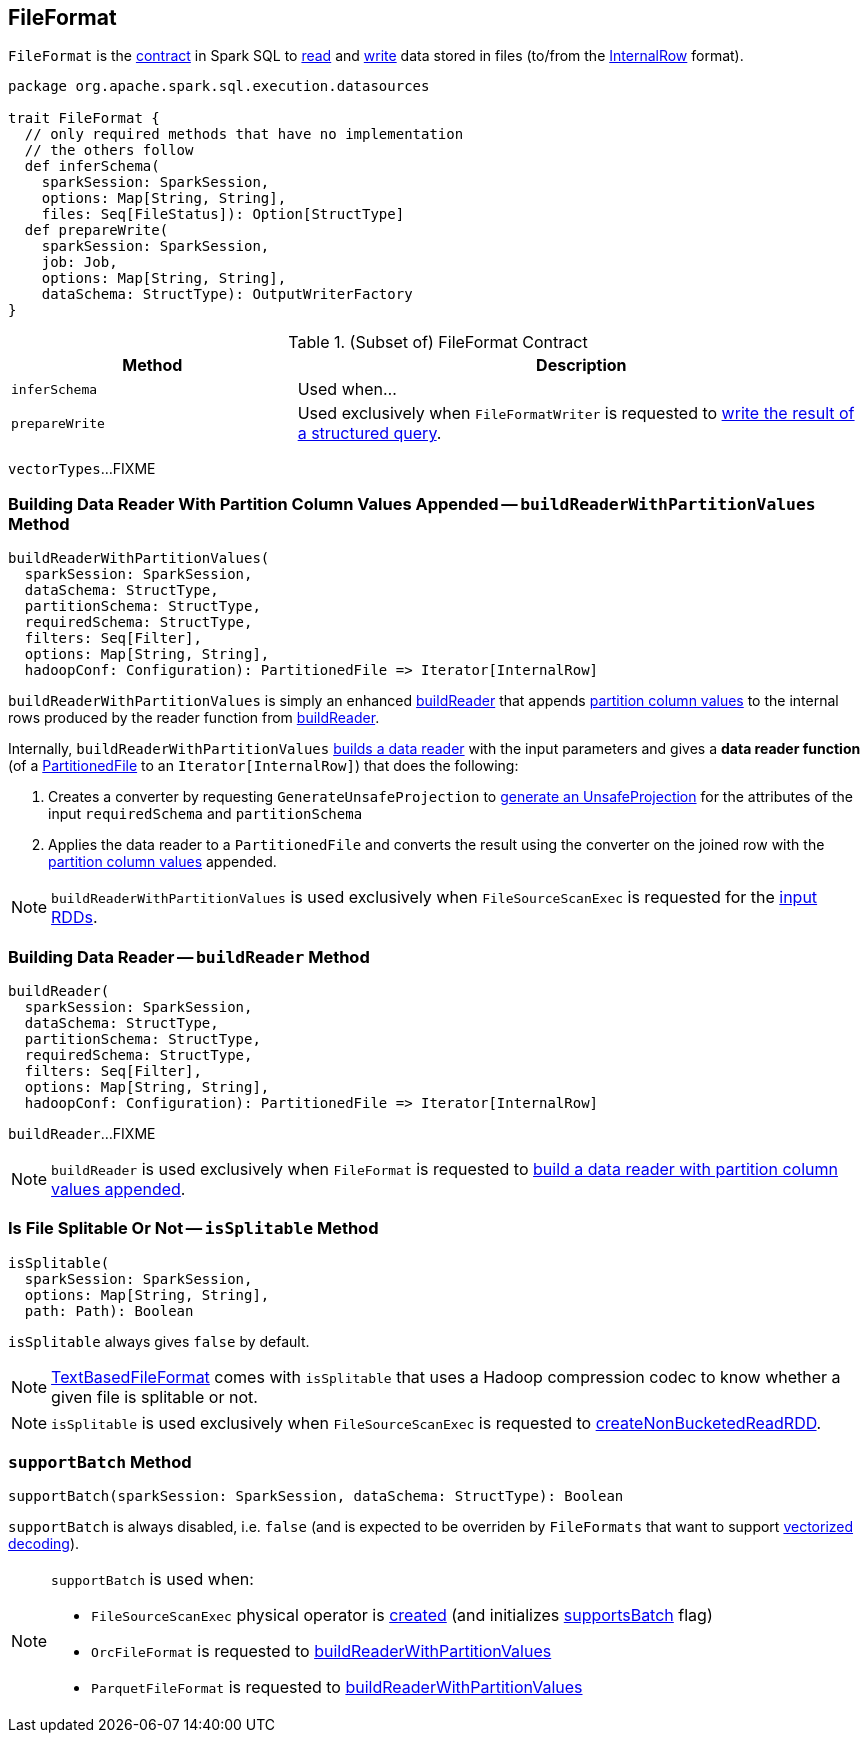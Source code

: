 == [[FileFormat]] FileFormat

`FileFormat` is the <<contract, contract>> in Spark SQL to <<buildReader, read>> and <<prepareWrite, write>> data stored in files (to/from the link:spark-sql-InternalRow.adoc[InternalRow] format).

[[contract]]
[source, scala]
----
package org.apache.spark.sql.execution.datasources

trait FileFormat {
  // only required methods that have no implementation
  // the others follow
  def inferSchema(
    sparkSession: SparkSession,
    options: Map[String, String],
    files: Seq[FileStatus]): Option[StructType]
  def prepareWrite(
    sparkSession: SparkSession,
    job: Job,
    options: Map[String, String],
    dataSchema: StructType): OutputWriterFactory
}
----

.(Subset of) FileFormat Contract
[cols="1,2",options="header",width="100%"]
|===
| Method
| Description

| [[inferSchema]] `inferSchema`
| Used when...

| [[prepareWrite]] `prepareWrite`
| Used exclusively when `FileFormatWriter` is requested to link:spark-sql-FileFormatWriter.adoc#write[write the result of a structured query].
|===

[[vectorTypes]]
`vectorTypes`...FIXME

=== [[buildReaderWithPartitionValues]] Building Data Reader With Partition Column Values Appended -- `buildReaderWithPartitionValues` Method

[source, scala]
----
buildReaderWithPartitionValues(
  sparkSession: SparkSession,
  dataSchema: StructType,
  partitionSchema: StructType,
  requiredSchema: StructType,
  filters: Seq[Filter],
  options: Map[String, String],
  hadoopConf: Configuration): PartitionedFile => Iterator[InternalRow]
----

`buildReaderWithPartitionValues` is simply an enhanced <<buildReader, buildReader>> that appends link:spark-sql-PartitionedFile.adoc#partitionValues[partition column values] to the internal rows produced by the reader function from <<buildReader, buildReader>>.

Internally, `buildReaderWithPartitionValues` <<buildReader, builds a data reader>> with the input parameters and gives a *data reader function* (of a link:spark-sql-PartitionedFile.adoc[PartitionedFile] to an `Iterator[InternalRow]`) that does the following:

. Creates a converter by requesting `GenerateUnsafeProjection` to link:spark-sql-GenerateUnsafeProjection.adoc#generate[generate an UnsafeProjection] for the attributes of the input `requiredSchema` and `partitionSchema`

. Applies the data reader to a `PartitionedFile` and converts the result using the converter on the joined row with the link:spark-sql-PartitionedFile.adoc#partitionValues[partition column values] appended.

NOTE: `buildReaderWithPartitionValues` is used exclusively when `FileSourceScanExec` is requested for the link:spark-sql-SparkPlan-FileSourceScanExec.adoc#inputRDDs[input RDDs].

=== [[buildReader]] Building Data Reader -- `buildReader` Method

[source, scala]
----
buildReader(
  sparkSession: SparkSession,
  dataSchema: StructType,
  partitionSchema: StructType,
  requiredSchema: StructType,
  filters: Seq[Filter],
  options: Map[String, String],
  hadoopConf: Configuration): PartitionedFile => Iterator[InternalRow]
----

`buildReader`...FIXME

NOTE: `buildReader` is used exclusively when `FileFormat` is requested to <<buildReaderWithPartitionValues, build a data reader with partition column values appended>>.

=== [[isSplitable]] Is File Splitable Or Not -- `isSplitable` Method

[source, scala]
----
isSplitable(
  sparkSession: SparkSession,
  options: Map[String, String],
  path: Path): Boolean
----

`isSplitable` always gives `false` by default.

NOTE: link:spark-sql-TextBasedFileFormat.adoc[TextBasedFileFormat] comes with `isSplitable` that uses a Hadoop compression codec to know whether a given file is splitable or not.

NOTE: `isSplitable` is used exclusively when `FileSourceScanExec` is requested to link:spark-sql-SparkPlan-FileSourceScanExec.adoc#createNonBucketedReadRDD[createNonBucketedReadRDD].

=== [[supportBatch]] `supportBatch` Method

[source, scala]
----
supportBatch(sparkSession: SparkSession, dataSchema: StructType): Boolean
----

`supportBatch` is always disabled, i.e. `false` (and is expected to be overriden by `FileFormats` that want to support link:spark-sql-vectorized-parquet-reader.adoc[vectorized decoding]).

[NOTE]
====
`supportBatch` is used when:

* `FileSourceScanExec` physical operator is link:spark-sql-SparkPlan-FileSourceScanExec.adoc#creating-instance[created] (and initializes link:spark-sql-SparkPlan-FileSourceScanExec.adoc#supportsBatch[supportsBatch] flag)

* `OrcFileFormat` is requested to link:spark-sql-OrcFileFormat.adoc#buildReaderWithPartitionValues[buildReaderWithPartitionValues]

* `ParquetFileFormat` is requested to link:spark-sql-ParquetFileFormat.adoc#buildReaderWithPartitionValues[buildReaderWithPartitionValues]
====
